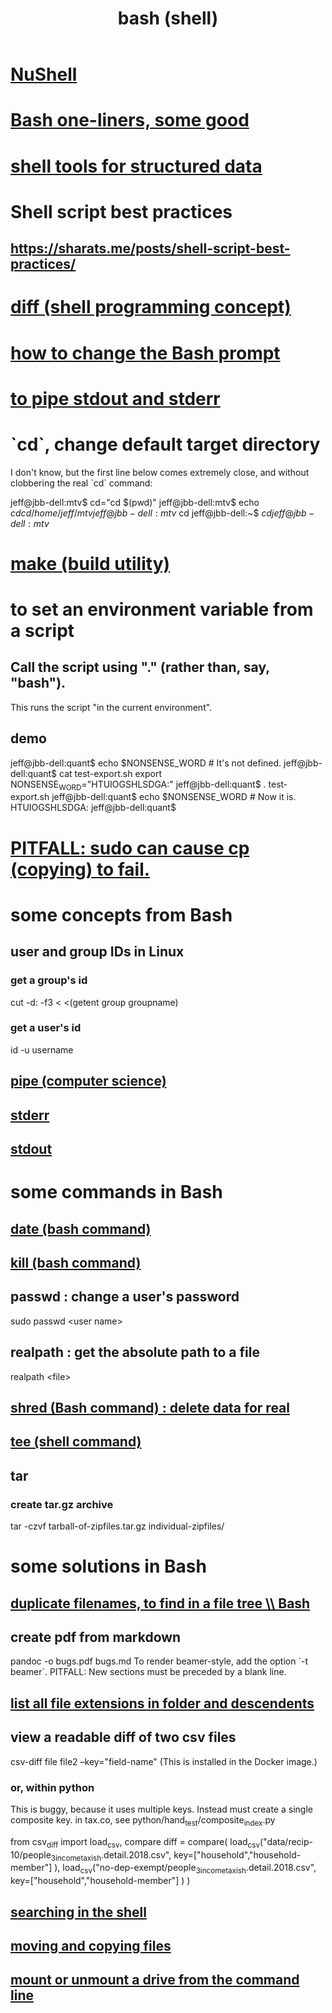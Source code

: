 :PROPERTIES:
:ID:       7b1955b6-78d0-4912-8347-3eb653b7a1de
:ROAM_ALIASES: "shell programming" "Bash"
:END:
#+title: bash (shell)
* [[id:41078ddd-4ec0-45fe-a799-3f8d00aa81d8][NuShell]]
* [[id:a0dae4cf-8359-49c8-9815-523ac2a49191][Bash one-liners, some good]]
* [[id:c444f70b-f19a-417c-9064-1f5df4c3d803][shell tools for structured data]]
* Shell script best practices
** https://sharats.me/posts/shell-script-best-practices/
* [[id:e6dc1949-5024-4fee-b031-7af412353a5e][diff (shell programming concept)]]
* [[id:65fa661f-8304-4a1b-b11c-0b927fca356f][how to change the Bash prompt]]
* [[id:b9e5c45c-93e1-4e40-a47a-6c602607a116][to pipe stdout and stderr]]
* `cd`, change default target directory
  I don't know,
  but the first line below comes extremely close,
  and without clobbering the real `cd` command:

  jeff@jbb-dell:mtv$ cd="cd $(pwd)"
  jeff@jbb-dell:mtv$ echo $cd
  cd /home/jeff/mtv
  jeff@jbb-dell:mtv$ cd
  jeff@jbb-dell:~$ $cd
  jeff@jbb-dell:mtv$
* [[id:784c0660-a998-4bbf-bc80-c0b46a89a632][make (build utility)]]
* to set an environment variable from a script
** Call the script using "." (rather than, say, "bash").
   This runs the script "in the current environment".
** demo
   jeff@jbb-dell:quant$ echo $NONSENSE_WORD # It's not defined.

   jeff@jbb-dell:quant$ cat test-export.sh
   export NONSENSE_WORD="HTUIOGSHLSDGA:"
   jeff@jbb-dell:quant$ . test-export.sh
   jeff@jbb-dell:quant$ echo $NONSENSE_WORD # Now it is.
   HTUIOGSHLSDGA:
   jeff@jbb-dell:quant$
* [[id:f202975d-f1f0-4aa7-bcca-f9e6dd26230c][PITFALL: sudo can cause cp (copying) to fail.]]
* some concepts from Bash
** user and group IDs in Linux
   :PROPERTIES:
   :ID:       00691b2a-7ecd-4675-aab5-2462243a54f8
   :END:
*** get a group's id
    cut -d: -f3 < <(getent group groupname)
*** get a user's id
    id -u username
** [[id:bd3b6d2b-6f8b-4dcc-bd52-fe288d3f0a11][pipe (computer science)]]
** [[id:1bf0f337-0bf4-42e3-87eb-219548fa6a26][stderr]]
** [[id:ee89ef03-1e9c-4952-b153-d6888dfd4729][stdout]]
* some commands in Bash
** [[id:fe17325d-eb20-48f6-9526-5961b8689478][date (bash command)]]
** [[id:09d7af48-b851-4f73-b29c-82cd08449437][kill (bash command)]]
** passwd : change a user's password
   sudo passwd <user name>
** realpath : get the absolute path to a file
   realpath <file>
** [[id:4f619fa5-d89d-45ea-b742-1834a120c635][shred (Bash command) : delete data for real]]
** [[id:a42f1f36-c448-46fa-a90b-027fc5acd257][tee (shell command)]]
** tar
*** create tar.gz archive
    tar -czvf tarball-of-zipfiles.tar.gz individual-zipfiles/
* some solutions in Bash
** [[id:68173f54-884b-45ec-ae49-9e716143f8e5][duplicate filenames, to find in a file tree \\ Bash]]
** create pdf from markdown
   pandoc -o bugs.pdf bugs.md
   To render beamer-style, add the option `-t beamer`.
   PITFALL: New sections must be preceded by a blank line.
** [[id:0184832b-b8a4-4d8f-9efe-fd04c4c0683a][list all file extensions in folder and descendents]]
** view a readable diff of two csv files
   csv-diff file file2 --key="field-name"
   (This is installed in the Docker image.)
*** or, within python
    This is buggy, because it uses multiple keys.
    Instead must create a single composite key.
      in tax.co, see python/hand_test/composite_index.py

    from csv_diff import load_csv, compare
    diff = compare(
      load_csv("data/recip-10/people_3_income_taxish.detail.2018.csv",
               key=["household","household-member"] ),
      load_csv("no-dep-exempt/people_3_income_taxish.detail.2018.csv",
               key=["household","household-member"] ) )
** [[id:c2a51944-ffb9-4404-a814-cdfbaa99b1b8][searching in the shell]]
** [[id:743baaa9-2e98-4bd8-8b7e-ae27c4b0f241][moving and copying files]]
** [[id:5fabbe1c-91a2-4bca-95e4-6a38a2037e1f][mount or unmount a drive from the command line]]
